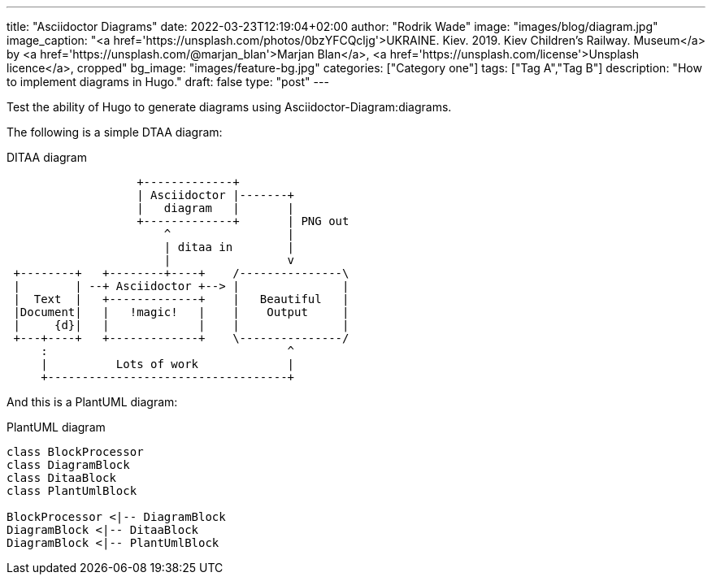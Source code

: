 ---
title: "Asciidoctor Diagrams"
date: 2022-03-23T12:19:04+02:00
author: "Rodrik Wade"
image: "images/blog/diagram.jpg"
image_caption: "<a href='https://unsplash.com/photos/0bzYFCQcljg'>UKRAINE. Kiev. 2019. Kiev Children's Railway. Museum</a> by <a href='https://unsplash.com/@marjan_blan'>Marjan Blan</a>, <a href='https://unsplash.com/license'>Unsplash licence</a>, cropped"
bg_image: "images/feature-bg.jpg"
categories: ["Category one"]
tags: ["Tag A","Tag B"]
description: "How to implement diagrams in Hugo."
draft: false
type: "post"
---

Test the ability of Hugo to generate diagrams using Asciidoctor-Diagram:diagrams.

The following is  a simple DTAA diagram:

.DITAA diagram
[ditaa,target="example-diagram",shadows=false,format=svg]
....
                   +-------------+
                   | Asciidoctor |-------+
                   |   diagram   |       |
                   +-------------+       | PNG out
                       ^                 |
                       | ditaa in        |
                       |                 v
 +--------+   +--------+----+    /---------------\
 |        | --+ Asciidoctor +--> |               |
 |  Text  |   +-------------+    |   Beautiful   |
 |Document|   |   !magic!   |    |    Output     |
 |     {d}|   |             |    |               |
 +---+----+   +-------------+    \---------------/
     :                                   ^
     |          Lots of work             |
     +-----------------------------------+
....

And this is a PlantUML diagram:

.PlantUML diagram
[plantuml, target=diagram-classes, format=svg]
....
class BlockProcessor
class DiagramBlock
class DitaaBlock
class PlantUmlBlock

BlockProcessor <|-- DiagramBlock
DiagramBlock <|-- DitaaBlock
DiagramBlock <|-- PlantUmlBlock
....